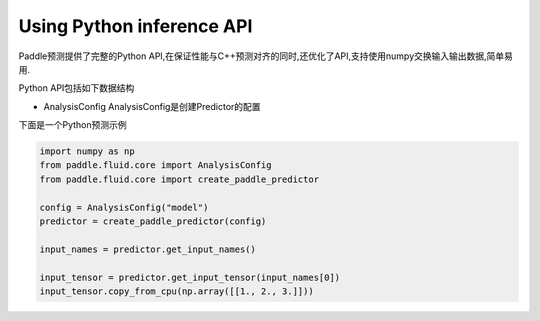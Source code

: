 Using Python inference API
----------

Paddle预测提供了完整的Python API,在保证性能与C++预测对齐的同时,还优化了API,支持使用numpy交换输入输出数据,简单易用.


Python API包括如下数据结构

- AnalysisConfig
  AnalysisConfig是创建Predictor的配置

下面是一个Python预测示例

.. code:: python

    import numpy as np
    from paddle.fluid.core import AnalysisConfig
    from paddle.fluid.core import create_paddle_predictor

    config = AnalysisConfig("model")
    predictor = create_paddle_predictor(config)

    input_names = predictor.get_input_names()

    input_tensor = predictor.get_input_tensor(input_names[0])
    input_tensor.copy_from_cpu(np.array([[1., 2., 3.]]))

